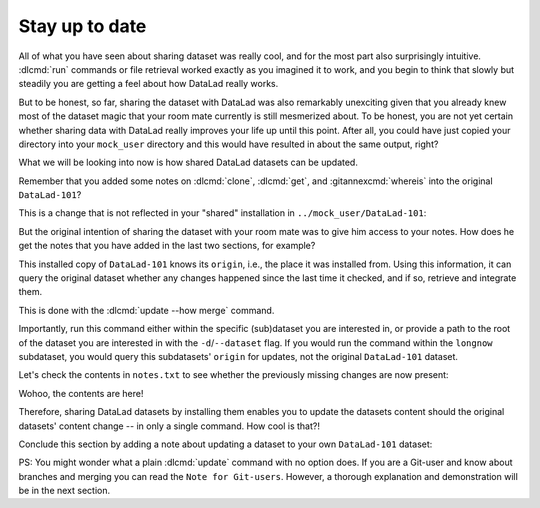 .. _sharelocal4:

.. _update:

Stay up to date
---------------

All of what you have seen about sharing dataset was really
cool, and for the most part also surprisingly intuitive.
:dlcmd:`run` commands or file retrieval worked exactly as
you imagined it to work, and you begin to think that slowly but
steadily you are getting a feel about how DataLad really works.

But to be honest, so far, sharing the dataset with DataLad was
also remarkably unexciting given that you already knew most of
the dataset magic that your room mate currently is still
mesmerized about.
To be honest, you are not yet certain whether
sharing data with DataLad really improves your life up
until this point. After all, you could have just copied
your directory into your ``mock_user`` directory and
this would have resulted in about the same output, right?

What we will be looking into now is how shared DataLad
datasets can be updated.

Remember that you added some notes on :dlcmd:`clone`,
:dlcmd:`get`, and :gitannexcmd:`whereis` into the
original ``DataLad-101``?

This is a change that is not reflected in your "shared"
installation in ``../mock_user/DataLad-101``:

.. runrecord:: _examples/DL-101-119-101
   :workdir: dl-101/mock_user/DataLad-101
   :notes: On updating dataset. How do we get the updated notes from the original dataset?
   :cast: 04_collaboration

   $ # Inside the installed copy, view the last 15 lines of notes.txt
   $ tail notes.txt

But the original intention of sharing the dataset with
your room mate was to give him access to your notes.
How does he get the notes that you have added in the last
two sections, for example?

This installed copy of ``DataLad-101`` knows its ``origin``, i.e.,
the place it was installed from. Using this information,
it can query the original dataset whether any changes
happened since the last time it checked, and if so, retrieve and
integrate them.

.. index::
   pair: update; DataLad command
   pair: update dataset with remote change; with DataLad

This is done with the :dlcmd:`update --how merge`
command.

.. runrecord:: _examples/DL-101-119-102
   :language: console
   :workdir: dl-101/mock_user/DataLad-101
   :notes: retrieve and integrate changes from origin with datalad update --merge
   :cast: 04_collaboration

   $ datalad update --how merge

Importantly, run this command either within the specific
(sub)dataset you are interested in, or provide a path to
the root of the dataset you are interested in with the
``-d``/``--dataset`` flag. If you would run the command
within the ``longnow`` subdataset, you would query this
subdatasets' ``origin`` for updates, not the original
``DataLad-101`` dataset.

Let's check the contents in ``notes.txt`` to see whether
the previously missing changes are now present:

.. runrecord:: _examples/DL-101-119-103
   :language: console
   :workdir: dl-101/mock_user/DataLad-101
   :notes: let's check whether the updates are there
   :cast: 04_collaboration

   $ # view the last 15 lines of notes.txt
   $ tail notes.txt

Wohoo, the contents are here!

Therefore, sharing DataLad datasets by installing them
enables you to update the datasets content should the
original datasets' content change -- in only a single
command. How cool is that?!

Conclude this section by adding a note about updating a
dataset to your own ``DataLad-101`` dataset:

.. runrecord:: _examples/DL-101-119-104
   :language: console
   :workdir: dl-101/mock_user/DataLad-101
   :notes: note in original ds
   :cast: 04_collaboration

   $ # navigate back:
   $ cd ../../DataLad-101

   $ # write the note
   $ cat << EOT >> notes.txt
   To update a shared dataset, run the command "datalad update --how merge".
   This command will query its origin for changes, and integrate the
   changes into the dataset.

   EOT

.. runrecord:: _examples/DL-101-119-105
   :language: console
   :workdir: dl-101/DataLad-101
   :notes:
   :cast: 04_collaboration

   $ # save the changes
   $ datalad save -m "add note about datalad update"


PS: You might wonder what a plain :dlcmd:`update` command with no option does.
If you are a Git-user and know about branches and merging you can read the
``Note for Git-users``. However, a thorough explanation
and demonstration will be in the next section.

.. index::
   pair: update; DataLad concept
.. gitusernote:: Update internals

   :dlcmd:`update` is the DataLad equivalent of a :gitcmd:`fetch`,
   :dlcmd:`update --how merge` is the DataLad equivalent of a
   :gitcmd:`pull`.
   Upon a simple :dlcmd:`update`, the remote information
   is available on a branch separate from the main branch
   -- in most cases this will be ``remotes/origin/main``.
   You can :gitcmd:`checkout` this branch or run :gitcmd:`diff` to
   explore the changes and identify potential merge conflicts.


.. only:: adminmode

   Add a tag at the section end.

     .. runrecord:: _examples/DL-101-119-106
        :language: console
        :workdir: dl-101/DataLad-101

        $ git branch sct_stay_up_to_date
